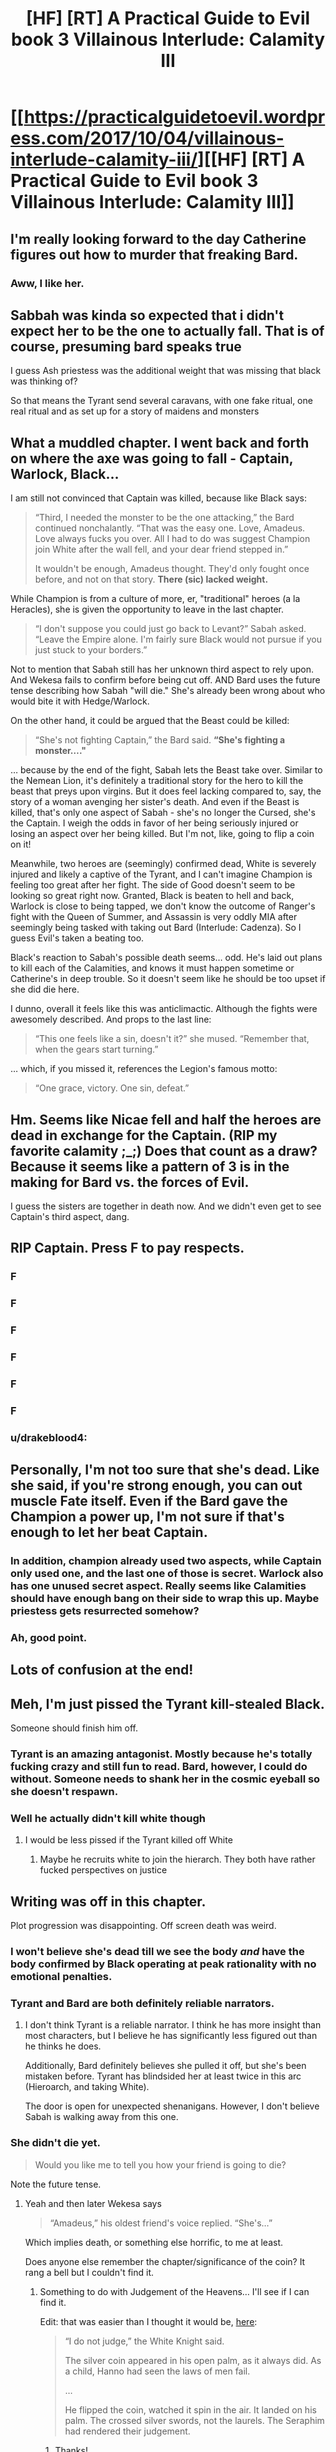 #+TITLE: [HF] [RT] A Practical Guide to Evil book 3 Villainous Interlude: Calamity III

* [[https://practicalguidetoevil.wordpress.com/2017/10/04/villainous-interlude-calamity-iii/][[HF] [RT] A Practical Guide to Evil book 3 Villainous Interlude: Calamity III]]
:PROPERTIES:
:Author: WhiteKnigth
:Score: 37
:DateUnix: 1507090181.0
:DateShort: 2017-Oct-04
:END:

** I'm really looking forward to the day Catherine figures out how to murder that freaking Bard.
:PROPERTIES:
:Author: paradoxinclination
:Score: 28
:DateUnix: 1507091718.0
:DateShort: 2017-Oct-04
:END:

*** Aww, I like her.
:PROPERTIES:
:Author: CeruleanTresses
:Score: 3
:DateUnix: 1507135623.0
:DateShort: 2017-Oct-04
:END:


** Sabbah was kinda so expected that i didn't expect her to be the one to actually fall. That is of course, presuming bard speaks true

I guess Ash priestess was the additional weight that was missing that black was thinking of?

So that means the Tyrant send several caravans, with one fake ritual, one real ritual and as set up for a story of maidens and monsters
:PROPERTIES:
:Author: Oaden
:Score: 11
:DateUnix: 1507106106.0
:DateShort: 2017-Oct-04
:END:


** What a muddled chapter. I went back and forth on where the axe was going to fall - Captain, Warlock, Black...

I am still not convinced that Captain was killed, because like Black says:

#+begin_quote
  “Third, I needed the monster to be the one attacking,” the Bard continued nonchalantly. “That was the easy one. Love, Amadeus. Love always fucks you over. All I had to do was suggest Champion join White after the wall fell, and your dear friend stepped in.”

  It wouldn't be enough, Amadeus thought. They'd only fought once before, and not on that story. *There (sic) lacked weight.*
#+end_quote

While Champion is from a culture of more, er, "traditional" heroes (a la Heracles), she is given the opportunity to leave in the last chapter.

#+begin_quote
  “I don't suppose you could just go back to Levant?” Sabah asked. “Leave the Empire alone. I'm fairly sure Black would not pursue if you just stuck to your borders.”
#+end_quote

Not to mention that Sabah still has her unknown third aspect to rely upon. And Wekesa fails to confirm before being cut off. AND Bard uses the future tense describing how Sabah "will die." She's already been wrong about who would bite it with Hedge/Warlock.

On the other hand, it could be argued that the Beast could be killed:

#+begin_quote
  “She's not fighting Captain,” the Bard said. *“She's fighting a monster...."*
#+end_quote

... because by the end of the fight, Sabah lets the Beast take over. Similar to the Nemean Lion, it's definitely a traditional story for the hero to kill the beast that preys upon virgins. But it does feel lacking compared to, say, the story of a woman avenging her sister's death. And even if the Beast is killed, that's only one aspect of Sabah - she's no longer the Cursed, she's the Captain. I weigh the odds in favor of her being seriously injured or losing an aspect over her being killed. But I'm not, like, going to flip a coin on it!

Meanwhile, two heroes are (seemingly) confirmed dead, White is severely injured and likely a captive of the Tyrant, and I can't imagine Champion is feeling too great after her fight. The side of Good doesn't seem to be looking so great right now. Granted, Black is beaten to hell and back, Warlock is close to being tapped, we don't know the outcome of Ranger's fight with the Queen of Summer, and Assassin is very oddly MIA after seemingly being tasked with taking out Bard (Interlude: Cadenza). So I guess Evil's taken a beating too.

Black's reaction to Sabah's possible death seems... odd. He's laid out plans to kill each of the Calamities, and knows it must happen sometime or Catherine's in deep trouble. So it doesn't seem like he should be too upset if she did die here.

I dunno, overall it feels like this was anticlimactic. Although the fights were awesomely described. And props to the last line:

#+begin_quote
  “This one feels like a sin, doesn't it?” she mused. “Remember that, when the gears start turning.”
#+end_quote

... which, if you missed it, references the Legion's famous motto:

#+begin_quote
  “One grace, victory. One sin, defeat.”
#+end_quote
:PROPERTIES:
:Author: AurelianoTampa
:Score: 9
:DateUnix: 1507217488.0
:DateShort: 2017-Oct-05
:END:


** Hm. Seems like Nicae fell and half the heroes are dead in exchange for the Captain. (RIP my favorite calamity ;_;) Does that count as a draw? Because it seems like a pattern of 3 is in the making for Bard vs. the forces of Evil.

I guess the sisters are together in death now. And we didn't even get to see Captain's third aspect, dang.
:PROPERTIES:
:Author: Hoactzins
:Score: 7
:DateUnix: 1507104768.0
:DateShort: 2017-Oct-04
:END:


** RIP Captain. Press F to pay respects.
:PROPERTIES:
:Author: Mgmtheo
:Score: 12
:DateUnix: 1507096721.0
:DateShort: 2017-Oct-04
:END:

*** F
:PROPERTIES:
:Author: hoja_nasredin
:Score: 2
:DateUnix: 1507156923.0
:DateShort: 2017-Oct-05
:END:


*** F
:PROPERTIES:
:Author: MoralRelativity
:Score: 2
:DateUnix: 1507537123.0
:DateShort: 2017-Oct-09
:END:


*** F
:PROPERTIES:
:Author: PayRespects-Bot
:Score: 1
:DateUnix: 1507096731.0
:DateShort: 2017-Oct-04
:END:


*** F
:PROPERTIES:
:Author: Hoactzins
:Score: 1
:DateUnix: 1507104869.0
:DateShort: 2017-Oct-04
:END:


*** F
:PROPERTIES:
:Score: 1
:DateUnix: 1507123892.0
:DateShort: 2017-Oct-04
:END:


*** F
:PROPERTIES:
:Author: um_m
:Score: 1
:DateUnix: 1507267613.0
:DateShort: 2017-Oct-06
:END:


*** u/drakeblood4:
#+begin_quote
#+end_quote
:PROPERTIES:
:Author: drakeblood4
:Score: 0
:DateUnix: 1507236809.0
:DateShort: 2017-Oct-06
:END:


** Personally, I'm not too sure that she's dead. Like she said, if you're strong enough, you can out muscle Fate itself. Even if the Bard gave the Champion a power up, I'm not sure if that's enough to let her beat Captain.
:PROPERTIES:
:Author: nick012000
:Score: 5
:DateUnix: 1507153364.0
:DateShort: 2017-Oct-05
:END:

*** In addition, champion already used two aspects, while Captain only used one, and the last one of those is secret. Warlock also has one unused secret aspect. Really seems like Calamities should have enough bang on their side to wrap this up. Maybe priestess gets resurrected somehow?
:PROPERTIES:
:Author: melmonella
:Score: 2
:DateUnix: 1507294915.0
:DateShort: 2017-Oct-06
:END:


*** Ah, good point.
:PROPERTIES:
:Author: um_m
:Score: 1
:DateUnix: 1507267707.0
:DateShort: 2017-Oct-06
:END:


** Lots of confusion at the end!
:PROPERTIES:
:Author: MultipartiteMind
:Score: 3
:DateUnix: 1507099685.0
:DateShort: 2017-Oct-04
:END:


** Meh, I'm just pissed the Tyrant kill-stealed Black.

Someone should finish him off.
:PROPERTIES:
:Author: TwoxMachina
:Score: 4
:DateUnix: 1507134933.0
:DateShort: 2017-Oct-04
:END:

*** Tyrant is an amazing antagonist. Mostly because he's totally fucking crazy and still fun to read. Bard, however, I could do without. Someone needs to shank her in the cosmic eyeball so she doesn't respawn.
:PROPERTIES:
:Author: JdubCT
:Score: 10
:DateUnix: 1507137812.0
:DateShort: 2017-Oct-04
:END:


*** Well he actually didn't kill white though
:PROPERTIES:
:Author: WhiteKnigth
:Score: 3
:DateUnix: 1507135089.0
:DateShort: 2017-Oct-04
:END:

**** I would be less pissed if the Tyrant killed off White
:PROPERTIES:
:Author: TwoxMachina
:Score: 2
:DateUnix: 1507137155.0
:DateShort: 2017-Oct-04
:END:

***** Maybe he recruits white to join the hierarch. They both have rather fucked perspectives on justice
:PROPERTIES:
:Author: Oaden
:Score: 4
:DateUnix: 1507147904.0
:DateShort: 2017-Oct-04
:END:


** Writing was off in this chapter.

Plot progression was disappointing. Off screen death was weird.
:PROPERTIES:
:Author: Yes_This_Is_God
:Score: 12
:DateUnix: 1507091347.0
:DateShort: 2017-Oct-04
:END:

*** I won't believe she's dead till we see the body /and/ have the body confirmed by Black operating at peak rationality with no emotional penalties.
:PROPERTIES:
:Author: mojojo46
:Score: 25
:DateUnix: 1507098540.0
:DateShort: 2017-Oct-04
:END:


*** Tyrant and Bard are both definitely reliable narrators.
:PROPERTIES:
:Author: PrettyDecentSort
:Score: 4
:DateUnix: 1507118903.0
:DateShort: 2017-Oct-04
:END:

**** I don't think Tyrant is a reliable narrator. I think he has more insight than most characters, but I believe he has significantly less figured out than he thinks he does.

Additionally, Bard definitely believes she pulled it off, but she's been mistaken before. Tyrant has blindsided her at least twice in this arc (Hieroarch, and taking White).

The door is open for unexpected shenanigans. However, I don't believe Sabah is walking away from this one.
:PROPERTIES:
:Score: 5
:DateUnix: 1507129652.0
:DateShort: 2017-Oct-04
:END:


*** She didn't die yet.

#+begin_quote
  Would you like me to tell you how your friend is going to die?
#+end_quote

Note the future tense.
:PROPERTIES:
:Author: melmonella
:Score: 3
:DateUnix: 1507126764.0
:DateShort: 2017-Oct-04
:END:

**** Yeah and then later Wekesa says

#+begin_quote
  “Amadeus,” his oldest friend's voice replied. “She's...”
#+end_quote

Which implies death, or something else horrific, to me at least.

Does anyone else remember the chapter/significance of the coin? It rang a bell but I couldn't find it.
:PROPERTIES:
:Author: swaskowi
:Score: 6
:DateUnix: 1507136294.0
:DateShort: 2017-Oct-04
:END:

***** Something to do with Judgement of the Heavens... I'll see if I can find it.

Edit: that was easier than I thought it would be, [[https://practicalguidetoevil.wordpress.com/2017/03/08/heroic-interlude-arraignment/][here]]:

#+begin_quote
  “I do not judge,” the White Knight said.

  The silver coin appeared in his open palm, as it always did. As a child, Hanno had seen the laws of men fail.

  ...

  He flipped the coin, watched it spin in the air. It landed on his palm. The crossed silver swords, not the laurels. The Seraphim had rendered their judgement.
#+end_quote
:PROPERTIES:
:Score: 5
:DateUnix: 1507140488.0
:DateShort: 2017-Oct-04
:END:

****** Thanks!
:PROPERTIES:
:Author: swaskowi
:Score: 1
:DateUnix: 1507143646.0
:DateShort: 2017-Oct-04
:END:


***** Lat we saw he she was in a different domain though, and we know from the previous champion vs black encounter that Wekesa can't actually see in those.

So, A, she's already out and dead/dying, or B, its to signify that she is out of his reach. Moments before bard says: “She's not fighting Captain,” the Bard said. “She's fighting a monster. ‘s why I picked Champion. The domain, big guy. She was bound to let out the Beast in that.” (like literally 2 lines earlier)

So either Bard doesn't know that Captain is already dead, or cap dies in the max ten seconds that passed
:PROPERTIES:
:Author: Oaden
:Score: 2
:DateUnix: 1507147622.0
:DateShort: 2017-Oct-04
:END:


*** And confusing as well. I didn't understand Bard's 3rd point about convincing Champion to come along and fight Captain, wasn't she going to do that anyway? In fact her 2nd point isn't surprising either. The only new information is the thing with the virgins
:PROPERTIES:
:Author: Taborask
:Score: 1
:DateUnix: 1507142360.0
:DateShort: 2017-Oct-04
:END:

**** It wasn't about convincing Champion to fight Captain; it was about convincing Champion to join White in fighting Black, prompting Captain to not only intercept her but pull out all the stops, incidentally buying into Champion's beast-slayer narrative.
:PROPERTIES:
:Author: Chosen_Pun
:Score: 6
:DateUnix: 1507229911.0
:DateShort: 2017-Oct-05
:END:

***** I can't believe champion killed captain on her own, not when she was losing that badly. If there was going to be a sudden death heavens intervention wouldn't it have happened after she used her 3rd aspect and was completely on the ropes?
:PROPERTIES:
:Author: Taborask
:Score: 3
:DateUnix: 1507242378.0
:DateShort: 2017-Oct-06
:END:

****** Agreed. Either something isn't as it seems, or else this was an atypically sloppy chapter from an author who generally does better.
:PROPERTIES:
:Author: ricree
:Score: 2
:DateUnix: 1507341619.0
:DateShort: 2017-Oct-07
:END:


** Whelp. We knew the Calamities couldn't be around and kicking for Catherine's story to hit full speed. Of all of them I suspect Warlock and Assassin to survive. The rest could go either way.
:PROPERTIES:
:Author: JdubCT
:Score: 3
:DateUnix: 1507132278.0
:DateShort: 2017-Oct-04
:END:


** I am wondering if one of Bard's aspects is Undying.

And the thing Tyrant sees that she wishes is to crash the whole of Creation so that she can finally stop respawning.
:PROPERTIES:
:Author: ahd1903
:Score: 1
:DateUnix: 1507163397.0
:DateShort: 2017-Oct-05
:END:

*** I doubt its undying or anything in the like, cause from what we know, every time she pops out she litterally seizes to exist until she reappears.

This kinda makes me curious what happens the next time she runs into Masego. He might see something interesting
:PROPERTIES:
:Author: Oaden
:Score: 2
:DateUnix: 1507190008.0
:DateShort: 2017-Oct-05
:END:


** I'm getting a bit of a [[https://www.youtube.com/watch?v=ZQnEEb8A-Ho][Soul of Cinder]] vibe from black vs white. Especially the part where some bullshit is pulled and black gets almost killed.
:PROPERTIES:
:Author: Mingablo
:Score: 1
:DateUnix: 1507170969.0
:DateShort: 2017-Oct-05
:END:

*** It's a good comparison, since the Soul of Cinder is a pretty heavy reference to a lot of the PVP community's tactics and builds in the earlier Dark Souls games, and the character himself is a sort of combination of all the Lords of Cinder that had come before him. A lot of the bosses in DS3 were references to PvP is previous Dark Souls games, actually; off of the top of my head, the Abyss Watchers were probably references to fight clubs where a bunch of red phantoms would be summoned to fight each other, and the Lothric Princes were a reference to the Gower's Ring of Protection.
:PROPERTIES:
:Author: nick012000
:Score: 2
:DateUnix: 1507296140.0
:DateShort: 2017-Oct-06
:END:


** Huh, it was ultimately a rule guessing game, did anyone flash back to the [[http://www.hpmor.com/chapter/8][2-4-6 task]] in HPMOR? Black Knight like Hermione failed to identify a much simpler rule.
:PROPERTIES:
:Author: um_m
:Score: 1
:DateUnix: 1507269683.0
:DateShort: 2017-Oct-06
:END:

*** Not really. The logic of a story is much more complex than a mathematical sequence, and a very specific story was happening here.
:PROPERTIES:
:Score: 3
:DateUnix: 1507291113.0
:DateShort: 2017-Oct-06
:END:

